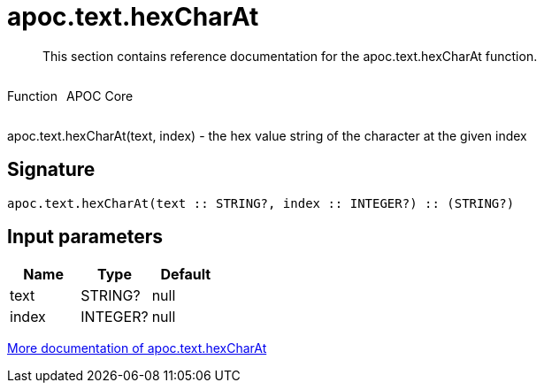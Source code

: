////
This file is generated by DocsTest, so don't change it!
////

= apoc.text.hexCharAt
:description: This section contains reference documentation for the apoc.text.hexCharAt function.

[abstract]
--
{description}
--

++++
<div style='display:flex'>
<div class='paragraph type function'><p>Function</p></div>
<div class='paragraph release core' style='margin-left:10px;'><p>APOC Core</p></div>
</div>
++++

apoc.text.hexCharAt(text, index) - the hex value string of the character at the given index

== Signature

[source]
----
apoc.text.hexCharAt(text :: STRING?, index :: INTEGER?) :: (STRING?)
----

== Input parameters
[.procedures, opts=header]
|===
| Name | Type | Default 
|text|STRING?|null
|index|INTEGER?|null
|===

xref::misc/text-functions.adoc[More documentation of apoc.text.hexCharAt,role=more information]

